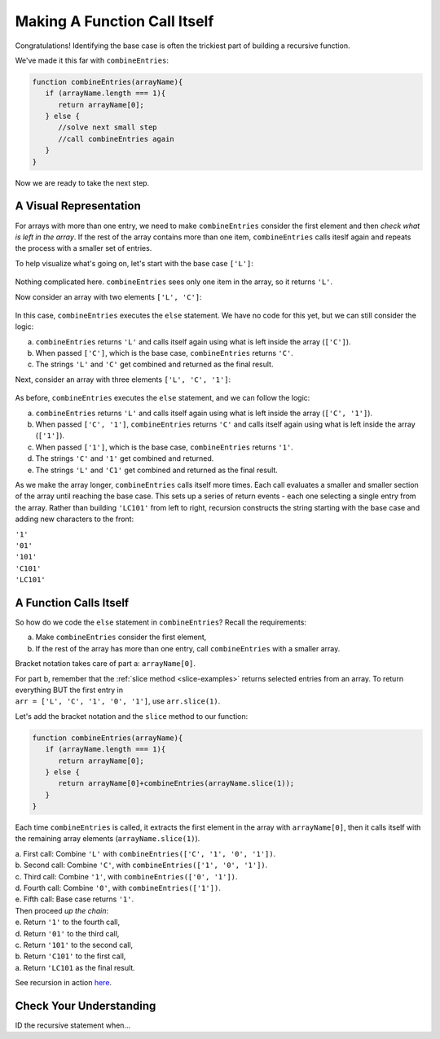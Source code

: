 Making A Function Call Itself
==============================

Congratulations! Identifying the base case is often the trickiest part of
building a recursive function.

We've made it this far with ``combineEntries``:

.. sourcecode:: js

   function combineEntries(arrayName){
      if (arrayName.length === 1){
         return arrayName[0];
      } else {
         //solve next small step
         //call combineEntries again
      }
   }

Now we are ready to take the next step.

A Visual Representation
------------------------

For arrays with more than one entry, we need to make ``combineEntries``
consider the first element and then *check what is left in the array*. If the
rest of the array contains more than one item, ``combineEntries`` calls iteslf
again and repeats the process with a smaller set of entries.

To help visualize what's going on, let's start with the base case ``['L']``:

.. figure:: figures/base-case-recursion.png
   :alt: Visual representation for the base case.

Nothing complicated here.  ``combineEntries`` sees only one item in the array,
so it returns ``'L'``.

Now consider an array with two elements ``['L', 'C']``:

.. figure:: figures/second-case-recursion.png
   :alt: Visual representation for the second-easiest case.

In this case, ``combineEntries`` executes the ``else`` statement. We have no
code for this yet, but we can still consider the logic:

a. ``combineEntries`` returns ``'L'`` and calls itself again using what is left
   inside the array (``['C']``).
b. When passed ``['C']``, which is the base case, ``combineEntries`` returns
   ``'C'``.
c. The strings ``'L'`` and ``'C'`` get combined and returned as the final
   result.

Next, consider an array with three elements ``['L', 'C', '1']``:

.. figure:: figures/third-case-recursion.png
   :alt: Visual representation for the third-easiest case.

As before, ``combineEntries`` executes the ``else`` statement, and we can
follow the logic:

a. ``combineEntries`` returns ``'L'`` and calls itself again using what is left
   inside the array (``['C', '1']``).
b. When passed ``['C', '1']``, ``combineEntries`` returns ``'C'`` and calls
   itself again using what is left inside the array (``['1']``).
c. When passed ``['1']``, which is the base case, ``combineEntries`` returns
   ``'1'``.
d. The strings ``'C'`` and ``'1'`` get combined and returned.
e. The strings ``'L'`` and ``'C1'`` get combined and returned as the final
   result.

As we make the array longer, ``combineEntries`` calls itself more times. Each
call evaluates a smaller and smaller section of the array until reaching the
base case. This sets up a series of return events - each one selecting a
single entry from the array. Rather than building ``'LC101'`` from left to
right, recursion constructs the string starting with the base case and
adding new characters to the front:

| ``'1'``
| ``'01'``
| ``'101'``
| ``'C101'``
| ``'LC101'``

A Function Calls Itself
------------------------

So how do we code the ``else`` statement in ``combineEntries``? Recall the
requirements:

a. Make ``combineEntries`` consider the first element,
b. If the rest of the array has more than one entry, call ``combineEntries``
   with a smaller array.

Bracket notation takes care of part a: ``arrayName[0]``.

| For part b, remember that the :ref:`slice method <slice-examples>` returns
   selected entries from an array. To return everything BUT the first entry in
| ``arr = ['L', 'C', '1', '0', '1']``, use ``arr.slice(1)``.

Let's add the bracket notation and the ``slice`` method to our function:

.. sourcecode:: js

   function combineEntries(arrayName){
      if (arrayName.length === 1){
         return arrayName[0];
      } else {
         return arrayName[0]+combineEntries(arrayName.slice(1));
      }
   }

Each time ``combineEntries`` is called, it extracts the first element in the
array with ``arrayName[0]``, then it calls itself with the remaining array
elements (``arrayName.slice(1)``).

| a. First call: Combine ``'L'`` with ``combineEntries(['C', '1', '0', '1'])``.
| b. Second call: Combine ``'C'``, with ``combineEntries(['1', '0', '1'])``.
| c. Third call: Combine ``'1'``, with ``combineEntries(['0', '1'])``.
| d. Fourth call: Combine ``'0'``, with ``combineEntries(['1'])``.
| e. Fifth call: Base case returns ``'1'``.

| Then proceed *up the chain*:
| e. Return ``'1'`` to the fourth call,
| d. Return ``'01'`` to the third call,
| c. Return ``'101'`` to the second call,
| b. Return ``'C101'`` to the first call,
| a. Return ``'LC101`` as the final result.

See recursion in action `here <https://repl.it/@launchcode/RecursionExample01>`__.

Check Your Understanding
-------------------------

ID the recursive statement when...
